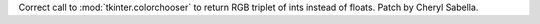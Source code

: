 Correct call to :mod:`tkinter.colorchooser` to return RGB triplet of ints
instead of floats.  Patch by Cheryl Sabella.
